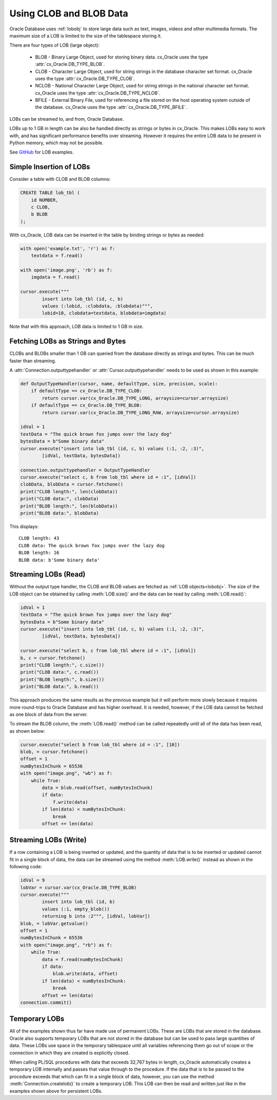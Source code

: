 .. _lobdata:

************************
Using CLOB and BLOB Data
************************

Oracle Database uses :ref:`lobobj` to store large data such as text, images,
videos and other multimedia formats.  The maximum size of a LOB is limited to
the size of the tablespace storing it.

There are four types of LOB (large object):

    * BLOB - Binary Large Object, used for storing binary data. cx_Oracle uses
      the type :attr:`cx_Oracle.DB_TYPE_BLOB`.
    * CLOB - Character Large Object, used for string strings in the database
      character set format. cx_Oracle uses the type
      :attr:`cx_Oracle.DB_TYPE_CLOB`.
    * NCLOB - National Character Large Object, used for string strings in the
      national character set format. cx_Oracle uses the type
      :attr:`cx_Oracle.DB_TYPE_NCLOB`.
    * BFILE - External Binary File, used for referencing a file stored on the
      host operating system outside of the database. cx_Oracle uses the type
      :attr:`cx_Oracle.DB_TYPE_BFILE`.

LOBs can be streamed to, and from, Oracle Database.

LOBs up to 1 GB in length can be also be handled directly as strings or bytes in
cx_Oracle.  This makes LOBs easy to work with, and has significant performance
benefits over streaming.  However it requires the entire LOB data to be present
in Python memory, which may not be possible.

See `GitHub <https://github.com/oracle/python-cx_Oracle/tree/master/samples>`__ for LOB examples.


Simple Insertion of LOBs
------------------------

Consider a table with CLOB and BLOB columns:

.. code-block:: sql

    CREATE TABLE lob_tbl (
        id NUMBER,
        c CLOB,
        b BLOB
    );

With cx_Oracle, LOB data can be inserted in the table by binding strings or
bytes as needed:

.. code-block:: python

    with open('example.txt', 'r') as f:
        textdata = f.read()

    with open('image.png', 'rb') as f:
        imgdata = f.read()

    cursor.execute("""
            insert into lob_tbl (id, c, b)
            values (:lobid, :clobdata, :blobdata)""",
            lobid=10, clobdata=textdata, blobdata=imgdata)

Note that with this approach, LOB data is limited to 1 GB in size.

.. _directlobs:

Fetching LOBs as Strings and Bytes
----------------------------------

CLOBs and BLOBs smaller than 1 GB can queried from the database directly as
strings and bytes.  This can be much faster than streaming.

A :attr:`Connection.outputtypehandler` or :attr:`Cursor.outputtypehandler` needs
to be used as shown in this example:

.. code-block:: python

    def OutputTypeHandler(cursor, name, defaultType, size, precision, scale):
        if defaultType == cx_Oracle.DB_TYPE_CLOB:
            return cursor.var(cx_Oracle.DB_TYPE_LONG, arraysize=cursor.arraysize)
        if defaultType == cx_Oracle.DB_TYPE_BLOB:
            return cursor.var(cx_Oracle.DB_TYPE_LONG_RAW, arraysize=cursor.arraysize)

    idVal = 1
    textData = "The quick brown fox jumps over the lazy dog"
    bytesData = b"Some binary data"
    cursor.execute("insert into lob_tbl (id, c, b) values (:1, :2, :3)",
            [idVal, textData, bytesData])

    connection.outputtypehandler = OutputTypeHandler
    cursor.execute("select c, b from lob_tbl where id = :1", [idVal])
    clobData, blobData = cursor.fetchone()
    print("CLOB length:", len(clobData))
    print("CLOB data:", clobData)
    print("BLOB length:", len(blobData))
    print("BLOB data:", blobData)

This displays::

    CLOB length: 43
    CLOB data: The quick brown fox jumps over the lazy dog
    BLOB length: 16
    BLOB data: b'Some binary data'


Streaming LOBs (Read)
---------------------

Without the output type handler, the CLOB and BLOB values are fetched as
:ref:`LOB objects<lobobj>`. The size of the LOB object can be obtained by
calling :meth:`LOB.size()` and the data can be read by calling
:meth:`LOB.read()`:

.. code-block:: python

    idVal = 1
    textData = "The quick brown fox jumps over the lazy dog"
    bytesData = b"Some binary data"
    cursor.execute("insert into lob_tbl (id, c, b) values (:1, :2, :3)",
            [idVal, textData, bytesData])

    cursor.execute("select b, c from lob_tbl where id = :1", [idVal])
    b, c = cursor.fetchone()
    print("CLOB length:", c.size())
    print("CLOB data:", c.read())
    print("BLOB length:", b.size())
    print("BLOB data:", b.read())

This approach produces the same results as the previous example but it will
perform more slowly because it requires more round-trips to Oracle Database and
has higher overhead. It is needed, however, if the LOB data cannot be fetched as
one block of data from the server.

To stream the BLOB column, the :meth:`LOB.read()` method can be called
repeatedly until all of the data has been read, as shown below:

.. code-block:: python

    cursor.execute("select b from lob_tbl where id = :1", [10])
    blob, = cursor.fetchone()
    offset = 1
    numBytesInChunk = 65536
    with open("image.png", "wb") as f:
        while True:
            data = blob.read(offset, numBytesInChunk)
            if data:
                f.write(data)
            if len(data) < numBytesInChunk:
                break
            offset += len(data)


Streaming LOBs (Write)
----------------------

If a row containing a LOB is being inserted or updated, and the quantity of
data that is to be inserted or updated cannot fit in a single block of data,
the data can be streamed using the method :meth:`LOB.write()` instead as shown
in the following code:

.. code-block:: python

    idVal = 9
    lobVar = cursor.var(cx_Oracle.DB_TYPE_BLOB)
    cursor.execute("""
            insert into lob_tbl (id, b)
            values (:1, empty_blob())
            returning b into :2""", [idVal, lobVar])
    blob, = lobVar.getvalue()
    offset = 1
    numBytesInChunk = 65536
    with open("image.png", "rb") as f:
        while True:
            data = f.read(numBytesInChunk)
            if data:
                blob.write(data, offset)
            if len(data) < numBytesInChunk:
                break
            offset += len(data)
    connection.commit()


Temporary LOBs
--------------

All of the examples shown thus far have made use of permanent LOBs. These are
LOBs that are stored in the database. Oracle also supports temporary LOBs that
are not stored in the database but can be used to pass large quantities of
data. These LOBs use space in the temporary tablespace until all variables
referencing them go out of scope or the connection in which they are created is
explicitly closed.

When calling PL/SQL procedures with data that exceeds 32,767 bytes in length,
cx_Oracle automatically creates a temporary LOB internally and passes that
value through to the procedure. If the data that is to be passed to the
procedure exceeds that which can fit in a single block of data, however, you
can use the method :meth:`Connection.createlob()` to create a temporary LOB.
This LOB can then be read and written just like in the examples shown above for
persistent LOBs.
